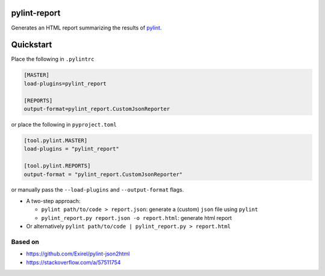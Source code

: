 pylint-report
==============

Generates an HTML report summarizing the results of `pylint <https://www.pylint.org/>`_.

.. mdinclude:: docs/sphinx/source/install.rst

Quickstart
===========

Place the following in ``.pylintrc``

.. code-block:: shell

   [MASTER]
   load-plugins=pylint_report

   [REPORTS]
   output-format=pylint_report.CustomJsonReporter

or place the following in ``pyproject.toml``

.. code-block:: toml

   [tool.pylint.MASTER]
   load-plugins = "pylint_report"

   [tool.pylint.REPORTS]
   output-format = "pylint_report.CustomJsonReporter"

or manually pass the ``--load-plugins`` and ``--output-format`` flags.

* A two-step approach:

  + ``pylint path/to/code > report.json``: generate a (custom) ``json`` file using ``pylint``

  + ``pylint_report.py report.json -o report.html``: generate html report

* Or alternatively ``pylint path/to/code | pylint_report.py > report.html``

Based on
---------

* https://github.com/Exirel/pylint-json2html
* https://stackoverflow.com/a/57511754
